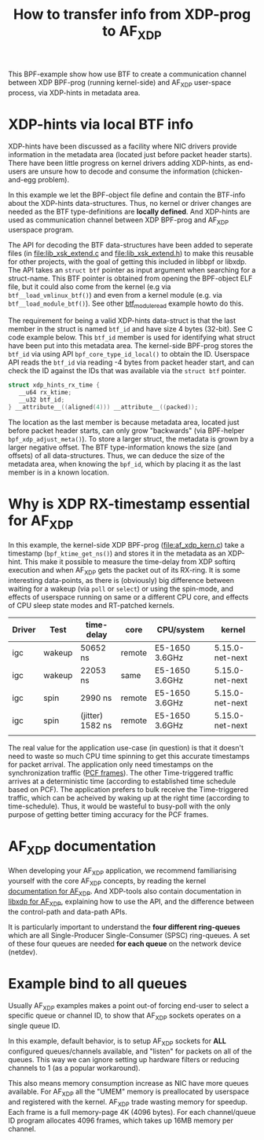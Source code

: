 #+Title: How to transfer info from XDP-prog to AF_XDP

This BPF-example show how use BTF to create a communication channel
between XDP BPF-prog (running kernel-side) and AF_XDP user-space
process, via XDP-hints in metadata area.

* XDP-hints via local BTF info

XDP-hints have been discussed as a facility where NIC drivers provide
information in the metadata area (located just before packet header
starts).  There have been little progress on kernel drivers adding
XDP-hints, as end-users are unsure how to decode and consume the
information (chicken-and-egg problem).

In this example we let the BPF-object file define and contain the
BTF-info about the XDP-hints data-structures.  Thus, no kernel or
driver changes are needed as the BTF type-definitions are *locally
defined*.  And XDP-hints are used as communication channel between XDP
BPF-prog and AF_XDP userspace program.

The API for decoding the BTF data-structures have been added to
seperate files (in [[file:lib_xsk_extend.c]] and [[file:lib_xsk_extend.h]]) to
make this reusable for other projects, with the goal of getting this
included in libbpf or libxdp.  The API takes an =struct btf= pointer
as input argument when searching for a struct-name.  This BTF pointer
is obtained from opening the BPF-object ELF file, but it could also
come from the kernel (e.g via =btf__load_vmlinux_btf()=) and even from
a kernel module (e.g. via =btf__load_module_btf()=). See other
[[https://github.com/xdp-project/bpf-examples/blob/master/BTF-playground/btf_module_read.c][btf_module_read]] example howto do this.

The requirement for being a valid XDP-hints data-struct is that the
last member in the struct is named =btf_id= and have size 4 bytes
(32-bit).  See C code example below. This =btf_id= member is used for
identifying what struct have been put into this metadata area.  The
kernel-side BPF-prog stores the =btf_id= via using API
=bpf_core_type_id_local()= to obtain the ID.  Userspace API reads the
=btf_id= via reading -4 bytes from packet header start, and can check
the ID against the IDs that was available via the =struct btf=
pointer.

#+begin_src C
 struct xdp_hints_rx_time {
	__u64 rx_ktime;
	__u32 btf_id;
 } __attribute__((aligned(4))) __attribute__((packed));
#+end_src

The location as the last member is because metadata area, located just
before packet header starts, can only grow "backwards" (via BPF-helper
=bpf_xdp_adjust_meta()=).  To store a larger struct, the metadata is
grown by a larger negative offset.  The BTF type-information knows the
size (and offsets) of all data-structures.  Thus, we can deduce the
size of the metadata area, when knowing the =bpf_id=, which by placing
it as the last member is in a known location.

* Why is XDP RX-timestamp essential for AF_XDP

In this example, the kernel-side XDP BPF-prog (file:af_xdp_kern.c)
take a timestamp (=bpf_ktime_get_ns()=) and stores it in the metadata
as an XDP-hint.  This make it possible to measure the time-delay from
XDP softirq execution and when AF_XDP gets the packet out of its
RX-ring.  It is some interesting data-points, as there is (obviously)
big difference between waiting for a wakeup (via =poll= or =select=)
or using the spin-mode, and effects of userspace running on same or a
different CPU core, and effects of CPU sleep state modes and
RT-patched kernels.

| Driver | Test   | time-delay       | core   | CPU/system     | kernel          |
|--------+--------+------------------+--------+----------------+-----------------|
| igc    | wakeup | 50652 ns         | remote | E5-1650 3.6GHz | 5.15.0-net-next |
| igc    | wakeup | 22053 ns         | same   | E5-1650 3.6GHz | 5.15.0-net-next |
| igc    | spin   | 2990 ns          | remote | E5-1650 3.6GHz | 5.15.0-net-next |
| igc    | spin   | (jitter) 1582 ns | remote | E5-1650 3.6GHz | 5.15.0-net-next |
|        |        |                  |        |                |                 |

The real value for the application use-case (in question) is that it
doesn't need to waste so much CPU time spinning to get this accurate
timestamps for packet arrival.  The application only need timestamps
on the synchronization traffic ([[https://en.wikipedia.org/wiki/TTEthernet][PCF frames]]).
The other Time-triggered traffic arrives at a deterministic time
(according to established time schedule based on PCF).  The
application prefers to bulk receive the Time-triggered traffic, which
can be acheived by waking up at the right time (according to
time-schedule).  Thus, it would be wasteful to busy-poll with the only
purpose of getting better timing accuracy for the PCF frames.

* AF_XDP documentation

When developing your AF_XDP application, we recommend familiarising
yourself with the core AF_XDP concepts, by reading the kernel
[[https://www.kernel.org/doc/html/latest/networking/af_xdp.html][documentation for AF_XDP]]. And XDP-tools also contain documentation in
[[https://github.com/xdp-project/xdp-tools/blob/master/lib/libxdp/README.org#using-af_xdp-sockets][libxdp for AF_XDP]], explaining how to use the API, and the difference
between the control-path and data-path APIs.

It is particularly important to understand the *four different
ring-queues* which are all Single-Producer Single-Consumer (SPSC)
ring-queues. A set of these four queues are needed *for each queue*
on the network device (netdev).

* Example bind to all queues

Usually AF_XDP examples makes a point out-of forcing end-user to
select a specific queue or channel ID, to show that AF_XDP sockets
operates on a single queue ID.

In this example, default behavior, is to setup AF_XDP sockets for
*ALL* configured queues/channels available, and "listen" for packets
on all of the queues.  This way we can ignore setting up hardware
filters or reducing channels to 1 (as a popular workaround).

This also means memory consumption increase as NIC have more queues
available.  For AF_XDP all the "UMEM" memory is preallocated by
userspace and registered with the kernel.  AF_XDP trade wasting memory
for speedup. Each frame is a full memory-page 4K (4096 bytes).  For
each channel/queue ID program allocates 4096 frames, which takes up
16MB memory per channel.

